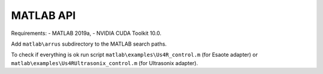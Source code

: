MATLAB API
----------

Requirements:
- MATLAB 2019a,
- NVIDIA CUDA Toolkit 10.0.

Add ``matlab\arrus`` subdirectory to the MATLAB search paths.

To check if everything is ok run script
``matlab\examples\Us4R_control.m`` (for Esaote adapter) or
``matlab\examples\Us4RUltrasonix_control.m`` (for Ultrasonix adapter).
